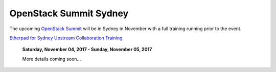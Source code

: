 =======================
OpenStack Summit Sydney
=======================

The upcoming `OpenStack Summit
<https://www.openstack.org/summit/sydney-2017/>`_ will be in Sydney in
November with a full training running prior to the event.

`Etherpad for Sydney Upstream Collaboration Training
<https://etherpad.openstack.org/p/upstream-institute-sydney-2017>`_

 **Saturday, November 04, 2017 - Sunday, November 05, 2017**

 More details coming soon...

